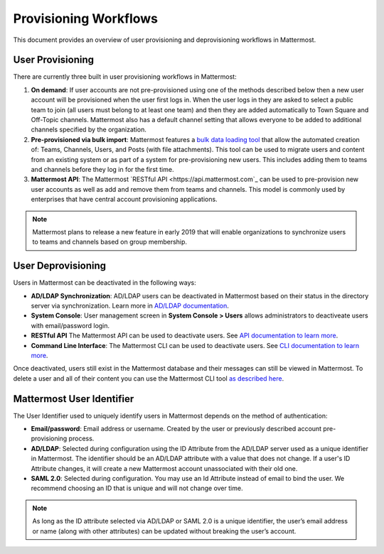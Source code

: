 .. _user-provisoning:

Provisioning Workflows
=====================================

This document provides an overview of user provisioning and deprovisioning workflows in Mattermost.

User Provisioning
--------------------

There are currently three built in user provisioning workflows in Mattermost:

1. **On demand**: If user accounts are not pre-provisioned using one of the methods described below then a new user account will be provisioned when the user first logs in. When the user logs in they are asked to select a public team to join (all users must belong to at least one team) and then they are added automatically to Town Square and Off-Topic channels. Mattermost also has a default channel setting that allows everyone to be added to additional channels specified by the organization.
2. **Pre-provisioned via bulk import**: Mattermost features a `bulk data loading tool <https://docs.mattermost.com/deployment/bulk-loading.html>`_ that allow the automated creation of: Teams, Channels, Users, and Posts (with file attachments). This tool can be used to migrate users and content from an existing system or as part of a system for pre-provisioning new users. This includes adding them to teams and channels before they log in for the first time.
3. **Mattermost API**: The Mattermost `RESTful API <https://api.mattermost.com`_ can be used to pre-provision new user accounts as well as add and remove them from teams and channels. This model is commonly used by enterprises that have central account provisioning applications.

.. note::

  Mattermost plans to release a new feature in early 2019 that will enable organizations to synchronize users to teams and channels based on group membership.

User Deprovisioning
--------------------

Users in Mattermost can be deactivated in the following ways:

- **AD/LDAP Synchronization**: AD/LDAP users can be deactivated in Mattermost based on their status in the directory server via synchronization. Learn more in `AD/LDAP documentation <https://docs.mattermost.com/deployment/sso-ldap.html#how-does-deactivating-users-work>`_.
- **System Console**: User management screen in **System Console > Users** allows administrators to deactiveate users with email/password login.
- **RESTful API** The Mattermost API can be used to deactivate users. See `API documentation to learn more <https://api.mattermost.com/#tag/users%2Fpaths%2F~1users~1%7Buser_id%7D%2Fdelete>`_.
- **Command Line Interface**: The Mattermost CLI can be used to deactivate users. See `CLI documentation to learn more <https://docs.mattermost.com/administration/command-line-tools.html#mattermost-user-deactivate>`_.

Once deactivated, users still exist in the Mattermost database and their messages can still be viewed in Mattermost.  To delete a user and all of their content you can use the Mattermost CLI tool `as described here <https://docs.mattermost.com/administration/command-line-tools.html#mattermost-user-delete>`_.

Mattermost User Identifier
-----------------------------

The User Identifier used to uniquely identify users in Mattermost depends on the method of authentication:

- **Email/password**: Email address or username. Created by the user or previously described account pre-provisioning process.
- **AD/LDAP**: Selected during configuration using the ID Attribute from the AD/LDAP server used as a unique identifier in Mattermost. The identifier should be an AD/LDAP attribute with a value that does not change. If a user's ID Attribute changes, it will create a new Mattermost account unassociated with their old one.
- **SAML 2.0**: Selected during configuration. You may use an Id Attribute instead of email to bind the user. We recommend choosing an ID that is unique and will not change over time.

.. note::

  As long as the ID attribute selected via AD/LDAP or SAML 2.0 is a unique identifier, the user’s email address or name (along with other attributes) can be updated without breaking the user’s account.
